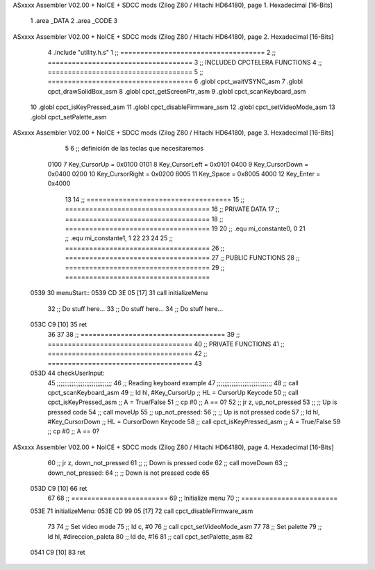 ASxxxx Assembler V02.00 + NoICE + SDCC mods  (Zilog Z80 / Hitachi HD64180), page 1.
Hexadecimal [16-Bits]



                              1 .area _DATA
                              2 .area _CODE
                              3 
ASxxxx Assembler V02.00 + NoICE + SDCC mods  (Zilog Z80 / Hitachi HD64180), page 2.
Hexadecimal [16-Bits]



                              4 .include "utility.h.s"
                              1 ;; ====================================
                              2 ;; ====================================
                              3 ;; INCLUDED CPCTELERA FUNCTIONS
                              4 ;; ====================================
                              5 ;; ====================================
                              6 .globl cpct_waitVSYNC_asm
                              7 .globl cpct_drawSolidBox_asm
                              8 .globl cpct_getScreenPtr_asm
                              9 .globl cpct_scanKeyboard_asm
                             10 .globl cpct_isKeyPressed_asm
                             11 .globl cpct_disableFirmware_asm
                             12 .globl cpct_setVideoMode_asm
                             13 .globl cpct_setPalette_asm
ASxxxx Assembler V02.00 + NoICE + SDCC mods  (Zilog Z80 / Hitachi HD64180), page 3.
Hexadecimal [16-Bits]



                              5 
                              6 ;; definición de las teclas que necesitaremos
                     0100     7   Key_CursorUp     = 0x0100
                     0101     8   Key_CursorLeft   = 0x0101
                     0400     9   Key_CursorDown   = 0x0400
                     0200    10   Key_CursorRight  = 0x0200
                     8005    11   Key_Space        = 0x8005
                     4000    12   Key_Enter        = 0x4000
                             13 
                             14 ;; ====================================
                             15 ;; ====================================
                             16 ;; PRIVATE DATA
                             17 ;; ====================================
                             18 ;; ====================================
                             19 
                             20 ;; .equ mi_constante0, 0
                             21 ;; .equ mi_constante1, 1
                             22 
                             23 
                             24 
                             25 ;; ====================================
                             26 ;; ====================================
                             27 ;; PUBLIC FUNCTIONS
                             28 ;; ====================================
                             29 ;; ====================================
   0539                      30 menuStart::
   0539 CD 3E 05      [17]   31 	call 	initializeMenu
                             32 	;; Do stuff here...
                             33 	;; Do stuff here...
                             34 	;; Do stuff here...
   053C C9            [10]   35 	ret
                             36 
                             37 
                             38 ;; ====================================
                             39 ;; ====================================
                             40 ;; PRIVATE FUNCTIONS
                             41 ;; ====================================
                             42 ;; ====================================
                             43 
   053D                      44 checkUserInput:
                             45 	;;;;;;;;;;;;;;;;;;;;;;;;;;;;;;
                             46 	;; Reading keyboard example
                             47 	;;;;;;;;;;;;;;;;;;;;;;;;;;;;;;
                             48 	;; 	call cpct_scanKeyboard_asm
                             49 	;; 	ld 	hl, #Key_CursorUp	;; HL = CursorUp Keycode
                             50 	;; 	call 	cpct_isKeyPressed_asm 	;; A = True/False
                             51 	;; 	cp 	#0 			;; A == 0?
                             52 	;; 	jr 	z, up_not_pressed
                             53 	;; 		;; Up is pressed code
                             54 	;; 		call 	moveUp	
                             55 	;; 	up_not_pressed:
                             56 	;; 		;; Up is not pressed code
                             57 	;; 		ld 	hl, #Key_CursorDown		;; HL = CursorDown Keycode
                             58 	;; 		call 	cpct_isKeyPressed_asm 		;; A = True/False
                             59 	;; 		cp 	#0 				;; A == 0?
ASxxxx Assembler V02.00 + NoICE + SDCC mods  (Zilog Z80 / Hitachi HD64180), page 4.
Hexadecimal [16-Bits]



                             60 	;; 		jr 	z, down_not_pressed
                             61 	;; 			;; Down is pressed code
                             62 	;; 			call 	moveDown	
                             63 	;; 		down_not_pressed:
                             64 	;; 		;; Down is not pressed code
                             65 
   053D C9            [10]   66 	ret
                             67 
                             68 ;; ========================
                             69 ;; Initialize menu
                             70 ;; ========================
   053E                      71 initializeMenu:
   053E CD 99 05      [17]   72 	call cpct_disableFirmware_asm
                             73 
                             74 	;; Set video mode
                             75 	;; ld 	c, #0
                             76 	;; call cpct_setVideoMode_asm
                             77 
                             78 	;; Set palette
                             79 	;; ld 	hl, #direccion_paleta
                             80 	;; ld 	de, #16
                             81 	;; call cpct_setPalette_asm
                             82 
   0541 C9            [10]   83 	ret
